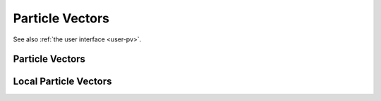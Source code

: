 .. _dev-pv:

Particle Vectors
================

See also :ref:`the user interface <user-pv>`.

Particle Vectors
----------------

.. doxygenclass:: mirheo::ParticleVector
   :project: mirheo
   :members:

.. doxygenclass:: mirheo::ObjectVector
   :project: mirheo
   :members:

.. doxygenclass:: mirheo::RigidObjectVector
   :project: mirheo
   :members:

.. doxygenclass:: mirheo::RigidShapedObjectVector
   :project: mirheo
   :members:

.. doxygenclass:: mirheo::RodVector
   :project: mirheo
   :members:

.. doxygenclass:: mirheo::MembraneVector
   :project: mirheo
   :members:

Local Particle Vectors
----------------------

.. doxygenclass:: mirheo::LocalParticleVector
   :project: mirheo
   :members:

.. doxygenclass:: mirheo::LocalObjectVector
   :project: mirheo
   :members:

.. doxygenclass:: mirheo::LocalRigidObjectVector
   :project: mirheo
   :members:

.. doxygenclass:: mirheo::LocalRodVector
   :project: mirheo
   :members:

